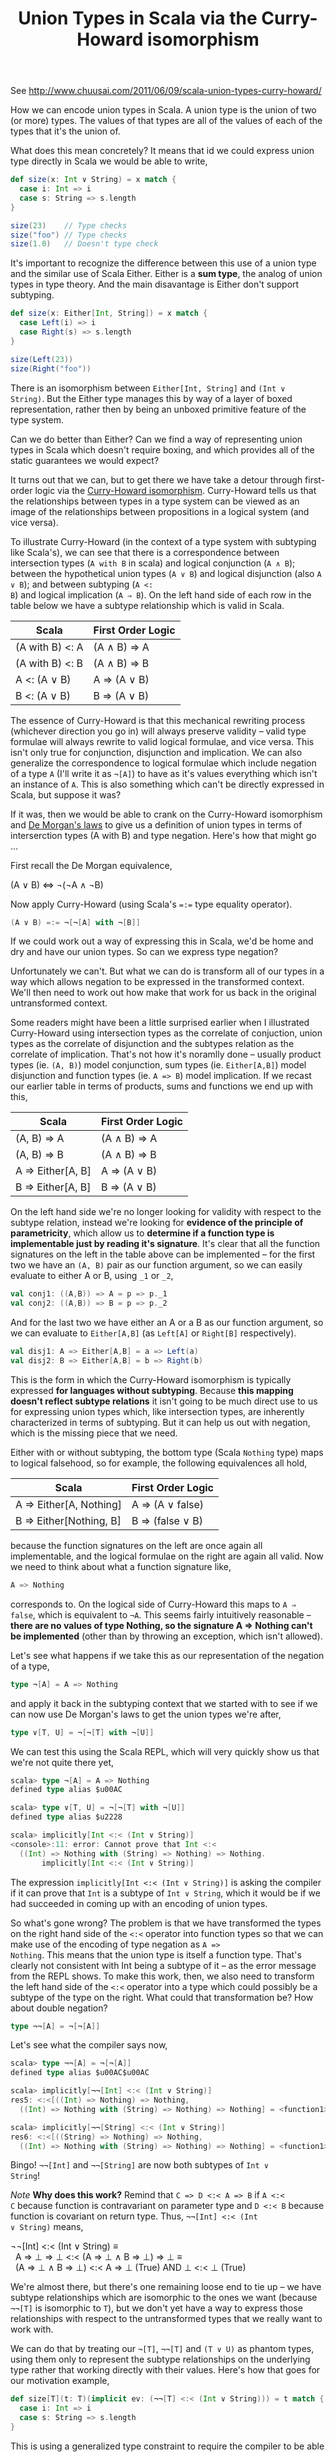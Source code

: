 #+TITLE: Union Types in Scala via the Curry-Howard isomorphism
#+STARTUP: entitiespretty
#+OPTIONS: ^:{}

See http://www.chuusai.com/2011/06/09/scala-union-types-curry-howard/

How we can encode union types in Scala. A union type is the union of
two (or more) types. The values of that types are all of the values
of each of the types that it's the union of.

What does this mean concretely? It means that id we could express
union type directly in Scala we would be able to write,

#+BEGIN_SRC scala
def size(x: Int ∨ String) = x match {
  case i: Int => i
  case s: String => s.length
}

size(23)    // Type checks
size("foo") // Type checks
size(1.0)   // Doesn't type check
#+END_SRC

It's important to recognize the difference between this use of a union
type and the similar use of Scala Either. Either is a *sum type*, the
analog of union types in type theory. And the main disavantage is
Either don't support subtyping.

#+BEGIN_SRC scala
def size(x: Either[Int, String]) = x match {
  case Left(i) => i
  case Right(s) => s.length
}

size(Left(23))
size(Right("foo"))
#+END_SRC

There is an isomorphism between =Either[Int, String]= and =(Int ∨
String)=. But the Either type manages this by way of a layer of boxed
representation, rather then by being an unboxed primitive feature of
the type system.

Can we do better than Either? Can we find a way of representing union
types in Scala which doesn't require boxing, and which provides all of
the static guarantees we would expect?

It turns out that we can, but to get there we have take a detour
through first-order logic via the [[http://en.wikipedia.org/wiki/Curry%25E2%2580%2593Howard_correspondence][Curry-Howard isomorphism]].
Curry-Howard tells us that the relationships between types in a type
system can be viewed as an image of the relationships between
propositions in a logical system (and vice versa).

To illustrate Curry-Howard (in the context of a type system with
subtyping like Scala's), we can see that there is a correspondence
between intersection types (=A with B= in scala) and logical
conjunction (=A ∧ B=); between the hypothetical union types (=A ∨ B=)
and logical disjunction (also =A ∨ B=); and between subtyping (=A <:
B=) and logical implication (=A ⇒ B=). On the left hand side of each
row in the table below we have a subtype relationship which is valid
in Scala.

| Scala           | First Order Logic |
|-----------------+-------------------|
| (A with B) <: A | (A ∧ B) ⇒ A       |
| (A with B) <: B | (A ∧ B) ⇒ B       |
| A <: (A ∨ B)    | A ⇒ (A ∨ B)       |
| B <: (A ∨ B)    | B ⇒ (A ∨ B)       |

The essence of Curry-Howard is that this mechanical rewriting process
(whichever direction you go in) will always preserve validity -- valid
type formulae will always rewrite to valid logical formulae, and vice
versa. This isn't only true for conjunction, disjunction and
implication. We can also generalize the correspondence to logical
formulae which include negation of a type =A= (I'll write it as
=¬[A]=) to have as it's values everything which isn't an instance of
=A=. This is also something which can't be directly expressed in Scala,
but suppose it was?

If it was, then we would be able to crank on the Curry-Howard
isomorphism and [[http://en.wikipedia.org/wiki/De_Morgan%2527s_laws][De Morgan's laws]] to give us a definition of union
types in terms of interserction types (A with B) and type negation.
Here's how that might go ...

First recall the De Morgan equivalence,

#+BEGIN_VERSE
(A \lor B) \Leftrightarrow ¬(¬A \land ¬B)
#+END_VERSE

Now apply Curry-Howard (using Scala's ~=:=~ type equality operator).

#+BEGIN_SRC scala
(A ∨ B) =:= ¬[¬[A] with ¬[B]]
#+END_SRC

If we could work out a way of expressing this in Scala, we'd be home
and dry and have our union types. So can we express type negation?

Unfortunately we can't. But what we can do is transform all of our
types in a way which allows negation to be expressed in the
transformed context. We'll then need to work out how make that work
for us back in the original untransformed context.

Some readers might have been a little surprised earlier when I
illustrated Curry-Howard using intersection types as the correlate of
conjuction, union types as the correlate of disjunction and the
subtypes relation as the correlate of implication. That's not how it's
noramlly done -- usually product types (ie. =(A, B)=) model
conjunction, sum types (ie. =Either[A,B]=) model disjunction and
function types (ie. =A => B=) model implication. If we recast our
earlier table in terms of products, sums and functions we end up with
this,

| Scala             | First Order Logic |
|-------------------+-------------------|
| (A, B) => A       | (A ∧ B) ⇒ A       |
| (A, B) => B       | (A ∧ B) ⇒ B       |
| A => Either[A, B] | A ⇒ (A ∨ B)       |
| B => Either[A, B] | B ⇒ (A ∨ B)       |

On the left hand side we're no longer looking for validity with
respect to the subtype relation, instead we're looking for *evidence
of the principle of parametricity*, which allow us to *determine if a
function type is implementable just by reading it's signature*. It's
clear that all the function signatures on the left in the table above
can be implemented -- for the first two we have an =(A, B)= pair as our
function argument, so we can easily evaluate to either A or B, using
=_1= or =_2=,

#+BEGIN_SRC scala
val conj1: ((A,B)) => A = p => p._1
val conj2: ((A,B)) => B = p => p._2
#+END_SRC

And for the last two we have either an A or a B as our function
argument, so we can evaluate to =Either[A,B]= (as =Left[A]= or
=Right[B]= respectively).

#+BEGIN_SRC scala
val disj1: A => Either[A,B] = a => Left(a)
val disj2: B => Either[A,B] = b => Right(b)
#+END_SRC

This is the form in which the Curry-Howard isomorphism is typically
expressed *for languages without subtyping*. Because *this mapping
doesn't reflect subtype relations* it isn't going to be much direct
use to us for expressing union types which, like intersection types,
are inherently characterized in terms of subtyping. But it can help us
out with negation, which is the missing piece that we need.

Either with or without subtyping, the bottom type (Scala =Nothing=
type) maps to logical falsehood, so for example, the following
equivalences all hold,

| Scala                   | First Order Logic |
|-------------------------+-------------------|
| A => Either[A, Nothing] | A ⇒ (A ∨ false)   |
| B => Either[Nothing, B] | B ⇒ (false ∨ B)   |

because the function signatures on the left are once again all
implementable, and the logical formulae on the right are again all
valid. Now we need to think about what a function signature like,

#+BEGIN_SRC scala
A => Nothing
#+END_SRC

corresponds to. On the logical side of Curry-Howard this maps to =A ⇒
false=, which is equivalent to =¬A=. This seems fairly intuitively
reasonable -- *there are no values of type Nothing, so the signature A
=> Nothing can't be implemented* (other than by throwing an exception,
which isn't allowed).

Let's see what happens if we take this as our representation of the
negation of a type,

#+BEGIN_SRC scala
type ¬[A] = A => Nothing
#+END_SRC

and apply it back in the subtyping context that we started with to see
if we can now use De Morgan's laws to get the union types we're after,

#+BEGIN_SRC scala
type ∨[T, U] = ¬[¬[T] with ¬[U]]
#+END_SRC

We can test this using the Scala REPL, which will very quickly show
us that we're not quite there yet,

#+BEGIN_SRC scala
scala> type ¬[A] = A => Nothing
defined type alias $u00AC

scala> type ∨[T, U] = ¬[¬[T] with ¬[U]]
defined type alias $u2228

scala> implicitly[Int <:< (Int ∨ String)]
<console>:11: error: Cannot prove that Int <:<
  ((Int) => Nothing with (String) => Nothing) => Nothing.
       implicitly[Int <:< (Int ∨ String)]
#+END_SRC

The expression =implicitly[Int <:< (Int ∨ String)]= is asking the
compiler if it can prove that =Int= is a subtype of =Int ∨ String=,
which it would be if we had succeeded in coming up with an encoding of
union types.

So what's gone wrong? The problem is that we have transformed the
types on the right hand side of the =<:<= operator into function types
so that we can make use of the encoding of type negation as =A =>
Nothing=. This means that the union type is itself a function type.
That's clearly not consistent with Int being a subtype of it -- as the
error message from the REPL shows. To make this work, then, we also
need to transform the left hand side of the =<:<= operator into a type
which could possibly be a subtype of the type on the right. What could
that transformation be? How about double negation?

#+BEGIN_SRC scala
type ¬¬[A] = ¬[¬[A]]
#+END_SRC

Let's see what the compiler says now,

#+BEGIN_SRC scala
scala> type ¬¬[A] = ¬[¬[A]]
defined type alias $u00AC$u00AC

scala> implicitly[¬¬[Int] <:< (Int ∨ String)]
res5: <:<[((Int) => Nothing) => Nothing,
  ((Int) => Nothing with (String) => Nothing) => Nothing] = <function1>

scala> implicitly[¬¬[String] <:< (Int ∨ String)]
res6: <:<[((String) => Nothing) => Nothing,
  ((Int) => Nothing with (String) => Nothing) => Nothing] = <function1>
#+END_SRC

Bingo! =¬¬[Int]= and =¬¬[String]= are now both subtypes of =Int ∨
String=!

/Note/ *Why does this work?* Remind that =C => D <:< A => B= if =A <:<
C= because function is contravariant on parameter type and =D <:< B=
because function is covariant on return type. Thus, =¬¬[Int] <:< (Int
∨ String)= means,

#+BEGIN_VERSE
¬¬[Int] <:< (Int ∨ String) \equiv
  A => ⊥ => ⊥ <:< (A => ⊥ \land B => ⊥) => ⊥ \equiv
  (A => ⊥ \land B => ⊥) <:< A => ⊥ (True) AND ⊥ <:< ⊥ (True)
#+END_VERSE

We're almost there, but there's one remaining loose end to tie up --
we have subtype relationships which are isomorphic to the ones we want
(because =¬¬[T]= is isomorphic to =T=), but we don't yet have a way to
express those relationships with respect to the untransformed types
that we really want to work with.

We can do that by treating our =¬[T]=, =¬¬[T]= and =(T ∨ U)= as
phantom types, using them only to represent the subtype relationships
on the underlying type rather that working directly with their
values. Here's how that goes for our motivation example,

#+BEGIN_SRC scala
def size[T](t: T)(implicit ev: (¬¬[T] <:< (Int ∨ String))) = t match {
  case i: Int => i
  case s: String => s.length
}
#+END_SRC

This is using a generalized type constraint to require the compiler to
be able to prove that any =T= inferred as the argument type of the
size method must be such that it's double negation is a subtype of
=(Int ∨ String)=. That's only ever true when =T= is =Int= or
=String=, as this REPL session shows,

#+BEGIN_SRC scala
scala> def size[T](t: T)(implicit ev: (¬¬[T] <:< (Int ∨ String))) = t match {
     |   case i: Int => i
     |   case s: String => s.length
     | }
size: [T](t: T)(implicit ev: <:<[¬¬[T],∨[Int,String]])Int

scala> size(23)
res0: Int = 23

scala> size("foo")
res1: Int = 3

scala> size(1.0)
<console>:12: error: Cannot prove that ¬¬[Double] <:< ∨[Int,String].
              size(1.0)
#+END_SRC

One last little trick to finesse this slightly. The implicit evidence
parameter is syntactically a bit ugly and heavyweight, and we can
improve things a little by converting it to a context bound on the
type parameter =T= like so,

#+BEGIN_SRC scala
type |∨|[T, U] = { type λ[X] = ¬¬[X] <:< (T ∨ U) }

def size[T: (Int |∨| String)#λ](t: T) = t match {
  case i : Int => i
  case s : String => s.length
}
#+END_SRC

And there you have it -- an unboxed, statically type safe encoding of
union types in unmodified Scala!

/Note/ *Main Drawbacks* The type constraint doesn't propagate into
the method body so, within the body, =T= is viewed as an unbounded
type variable. Thus the following compile,

#+BEGIN_SRC scala
def size[T: (Int |∨| String)#λ](t: T) = t match {
  case d: Double => -1
}
#+END_SRC

It's a *definition site*, specifying the *meaning of the parameter*
but not a *usage site* specifying the *way to use the parameterized
argument*. This only works as a bound on a type parameter and
something like =Clazz[_ <: (Int ∨ String)]= doesn't work.

#+BEGIN_SRC scala
sealed abstract class A
case class B() extends A
case class C() extends A

def unexpected : Nothing = sys.error("Unexpected invocation")

// Encoding for "A is not a subtype of B"
trait <:!<[A, B]

// Uses ambiguity to rule out the cases we're trying to exclude
implicit def nsub[A, B]: A <:!< B = null
implicit def nsubAmbig1[A, B >: A]: A <:!< B = unexpected
implicit def nsubAmbig2[A, B >: A]: A <:!< B = unexpected

def f[T](t: T)(implicit ev: T <:!< C) = t
def g[T](t: T) = f(t) // Compile, proves that T <:!< C

def i[T](t: T)(implicit ev: T <:< C) = t
// def j[T](t: T) = i(t) // Doesn't compile, Cannot prove that T <:< C
#+END_SRC
